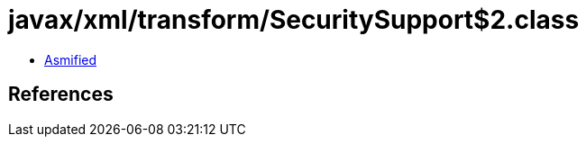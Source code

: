 = javax/xml/transform/SecuritySupport$2.class

 - link:SecuritySupport$2-asmified.java[Asmified]

== References

